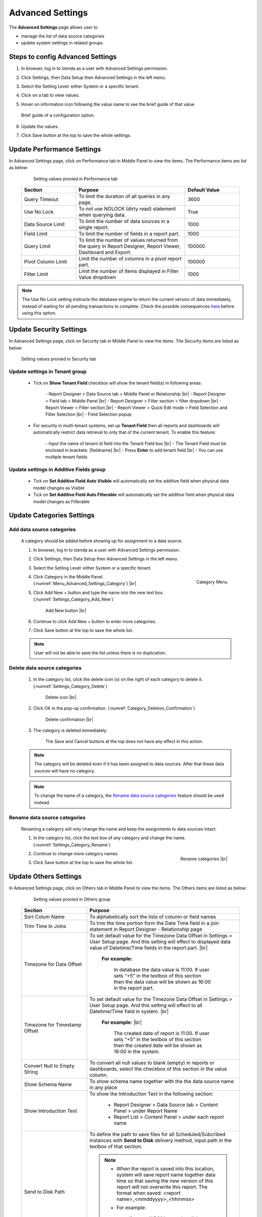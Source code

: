 

=================
Advanced Settings
=================

The **Advanced Settings** page allows user to


* manage the list of data source categories
* update system settings in related groups

Steps to config Advanced Settings
--------------------------------------

#. In browser, log in to Izenda as a user with Advanced Settings
   permission.
#. Click Settings, then Data Setup then Advanced Settings in the left
   menu.
#. Select the Setting Level: either System or a specific tenant.
#. Click on a tab to view values.

#. Hover on information icon following the value name to see the brief guide of that value

   .. figure:: /_static/images/Advanced_Settings_Performance_Hover_Brief_Guide.png
      :align: center
      :width: 1001px

      Brief guide of a configuration option.

#. Update the values.
#. Click Save button at the top to save the whole settings.

Update Performance Settings
------------------------------------

In Advanced Settings page, click on Performance tab in Middle Panel to view the items. The Performance items are list as below:

   .. figure:: /_static/images/Advanced_Settings_Performance.png
      :align: center
      :width: 1653px

      Setting values provied in Performance tab

  .. list-table::
      :widths: 25 50 25
      :header-rows: 1

      *  -  Section
         -  Purpose
         -  Default Value
      *  -  Query Timeout
         -  To limit the duration of all queries in any page.
         -  3600
      *  -  Use No Lock
         -  To not use NOLOCK (dirty read) statement when querying data.
         -  True
      *  -  Data Source Limit
         -  To limit the number of data sources in a single report.
         -  1000
      *  -  Field Limit
         -  To limit the number of fields in a report part.
         -  1000
      *  -  Query Limit
         -  To limit the number of values returned from the query in Report Designer, Report Viewer, Dashboard and Export.
         -  100000
      *  -  Pivot Column Limit
         -  Limit the number of columns in a pivot report part.
         -  100000
      *  -  Filter Limit
         -  Limit the number of items displayed in Filter Value dropdown
         -  1000

.. note::

   The Use No Lock setting instructs the database engine to return the current version of data immediately, instead of waiting for all pending transactions to complete. Check the possible consequences `here <https://www.izenda.com/blog/high-performance-sql-views-using-withnolock/>`__ before using this option.

Update Security Settings
--------------------------
In Advanced Settings page, click on Security tab in Middle Panel to view the items. The Security items are listed as below:

   .. figure:: /_static/images/Advanced_Settings_Sercurity.png
      :align: center
      :width: 1657px

      Setting values provied in Security tab

Update settings in Tenant group
***********************************

   * Tick on **Show Tenant Field** checkbox will show the tenant field(s) in following areas:

      \- Report Designer > Data Source tab > Middle Panel or Relationship |br|
      \- Report Designer > Field tab > Middle Panel |br|
      \- Report Designer > Filter section > filter dropdown |br|
      \- Report Viewer > Filter section |br|
      \- Report Viewer > Quick Edit mode > Field Selection and Filter Selection |br|
      \- Field Selection popup

   * For security in multi-tenant systems, set up **Tenant Field** then all reports and dashboards will automatically restrict data retrieval to only that of the current tenant. To enable this feature:

      \- Input the name of tenant id field into the Tenant Field box |br|
      \- The Tenant Field must be enclosed in brackets: [fieldname] |br|
      \- Press **Enter** to add tenant field  |br|
      \- You can use multiple tenant fields 

   .. _Update_settings_in_Security_Additive_Fields_group:

Update settings in Additive Fields group
********************************************

   * Tick on **Set Additive Field Auto Visible** will automatically set the additive field when physical data model changes as Visible
   * Tick on **Set Additive Field Auto Filterable** will automatically set the additive field when physical data model changes as Filterable


Update Categories Settings
---------------------------

.. _Add_data_source_categories:

Add data source categories
***************************

   A category should be added before showing up for assignment to a data
   source.

   #. In browser, log in to Izenda as a user with Advanced Settings
      permission.
   #. Click Settings, then Data Setup then Advanced Settings in the left
      menu.
   #. Select the Setting Level: either System or a specific tenant.
   #. .. _Menu_Advanced_Settings_Category:

      .. figure:: /_static/images/Menu_Advanced_Settings_Category.jpg
         :align: right
         :width: 391px

         Category Menu

      Click Category in the Middle Panel. (:numref:`Menu_Advanced_Settings_Category`) |br|
   #. Click Add New + button and type the name into the new text box. (:numref:`Settings_Category_Add_New`)

      .. _Settings_Category_Add_New:

      .. figure:: /_static/images/Settings_Category_Add_New.jpg
         :width: 622px

         Add New button |br|
   #. Continue to click Add New + button to enter more categories.
   #. Click Save button at the top to save the whole list.

   .. note::

      User will not be able to save the list unless there is no duplication.

Delete data source categories
******************************

   #. In the category list, click the delete icon (x) on the right of each category to delete it. (:numref:`Settings_Category_Delete`)

      .. _Settings_Category_Delete:

      .. figure:: /_static/images/Settings_Category_Delete.jpg
         :width: 621px

         Delete icon |br|
   #. Click OK in the pop-up confirmation. (:numref:`Category_Deletion_Confirmation`)

      .. _Category_Deletion_Confirmation:

      .. figure:: /_static/images/Category_Deletion_Confirmation.jpg
         :width: 456px

         Delete confirmation |br|
   #. The category is deleted immediately.

         The Save and Cancel buttons at the top does not have any effect in this action.

   .. note::

      The category will be deleted even if it has been assigned to data sources. After that these data sources will have no category.

   .. note::

      To change the name of a category, the `Rename data source categories`_ feature should be used instead.

Rename data source categories
******************************

   Renaming a category will only change the name and keep the assignments
   to data sources intact.

   #. In the category list, click the text box of any category and change the name. (:numref:`Settings_Category_Rename`)

      .. _Settings_Category_Rename:

      .. figure:: /_static/images/Settings_Category_Rename.jpg
         :align: right
         :width: 617px

         Rename categories |br|
   #. Continue to change more category names
   #. Click Save button at the top to save the whole list.

Update Others Settings
-----------------------

In Advanced Settings page, click on Others tab in Middle Panel to view the items. The Others items are listed as below:

   .. figure:: /_static/images/Advanced_Settings_Others.png
      :align: center
      :width: 1649px

      Setting values provied in Others group

  .. list-table::
      :widths: 30 70
      :header-rows: 1

      *  -  Section
         -  Purpose
      *  -  Sort Colum Name 
         -  To alphabetically sort the lists of column or field names
      *  -  Trim Time In Joins 
         -  To trim the time portion form the Date Time field in a join statement in Report Designer - Relationship page
      *  -  Timezone for Data Offset 
         -  To set default value for the Timezone Data Offset in Settings > User Setup page. And this setting will effect to displayed data value of Datetime/Time fields in the report part. |br|

               **For example:**
                  
                  In database the data value is 11:00. If user sets “+5” in the textbox of this section then the data value will be shown as 16:00 in the report part.
      *  -  Timezone for Timestamp Offset
         -  To set default value for the Timezone Data Offset in Settings > User Setup page. And this setting will effect to all Datetime/Time field in system. |br|

               **For example:** |br|
                  
                  The created date of report is 11:00. If user sets “+5” in the textbox of this section then the created date will be shown as 16:00 in the system.
      *  -  Convert Null to Empty String
         -  To convert all null values to blank (empty) in reports or dashboards, select the checkbox of this section in the value column.
      *  -  Show Schema Name
         -  To show schema name together with the the data source name in any place
      *  -  Show Introduction Text
         -  To show the Introduction Text in the following section:

               * Report Designer > Data Source tab > Content Panel > under Report Name
               * Report List > Content Panel > under each report name
      *  -  Send to Disk Path
         -  To define the path to save files for all Scheduled/Subcribed instances with **Send to Disk** delivery method, input path in the textbox of that section.

            .. note::

               * When the report is saved into this location, system will save report name together data time so that saving the new version of this report will not overwrite this report. The format when saved: <report name>_<mmddyyyy>_<hhmmss>

               * For example:

                  If report “ABC” is saved to disk path at 10/22/2016, 23:59:00 then the report will be saved with name = ABC_10222016_235900
      *  -  Determine common filter for the same field based on
         -  To determine how the filters considered whether different or the same in the dasboard so they will be common filter and shown in dashboard filter section or not. There are three available options:

               * Same field of the same data object from the same database schema (Default)
               * Same field name regardless of database schema or connection string
               * Same alias name regardless of database schema or connection string
            Please see :ref:`Dashboard_Filters` for more details about common filter in dashboard.
      *  -  Allow Multiple Sorts on Grid Header
         -  By selecting this checkbox, user can sort on multiple columns when clicking on Grid header in Vertical/Horizontal report. Otherwise, user can only sort by one column at a time.
      *  -  Show Preview section in Configuration Mode
         -  By selecting this checkbox, both Configuration and Preview sections display in the report part’s backside and setting popups. Otherwise, system only shows Configuration section.

Cancel the changes
-------------------

.. _Settings_Cancel_Confirmation:

.. figure:: /_static/images/Cancel_Confirmation.jpg
   :align: right
   :width: 465px

   Cancel confirmation pop-up

To cancel any changes without saving:

#. Click the Cancel button at the top.
#. Click OK in the confirmation pop-up. (:numref:`Settings_Cancel_Confirmation`) |br|

See also
--------

-  :ref:`Data Model - Assign a category to a table, view or stored procedure <Assign_a_category_to_a_table_view_or_stored_procedure>`
